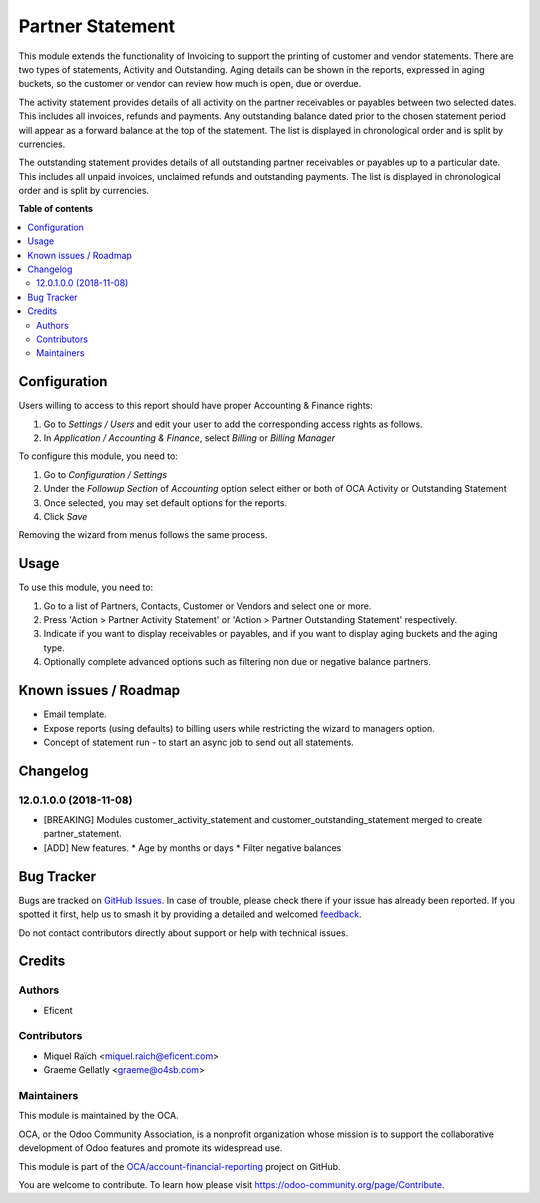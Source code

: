 =================
Partner Statement
=================

.. 
   !!!!!!!!!!!!!!!!!!!!!!!!!!!!!!!!!!!!!!!!!!!!!!!!!!!!
   !! This file is generated by oca-gen-addon-readme !!
   !! changes will be overwritten.                   !!
   !!!!!!!!!!!!!!!!!!!!!!!!!!!!!!!!!!!!!!!!!!!!!!!!!!!!
   !! source digest: sha256:d6595f0093d6f1fc69f253098a51ca236a531e431ce3224632fb499d54eef8c2
   !!!!!!!!!!!!!!!!!!!!!!!!!!!!!!!!!!!!!!!!!!!!!!!!!!!!

.. |badge1| image:: https://img.shields.io/badge/maturity-Beta-yellow.png
    :target: https://odoo-community.org/page/development-status
    :alt: Beta
.. |badge2| image:: https://img.shields.io/badge/licence-AGPL--3-blue.png
    :target: http://www.gnu.org/licenses/agpl-3.0-standalone.html
    :alt: License: AGPL-3
.. |badge3| image:: https://img.shields.io/badge/github-OCA%2Faccount--financial--reporting-lightgray.png?logo=github
    :target: https://github.com/OCA/account-financial-reporting/tree/12.0/partner_statement
    :alt: OCA/account-financial-reporting
.. |badge4| image:: https://img.shields.io/badge/weblate-Translate%20me-F47D42.png
    :target: https://translation.odoo-community.org/projects/account-financial-reporting-12-0/account-financial-reporting-12-0-partner_statement
    :alt: Translate me on Weblate
.. |badge5| image:: https://img.shields.io/badge/runboat-Try%20me-875A7B.png
    :target: https://runboat.odoo-community.org/builds?repo=OCA/account-financial-reporting&target_branch=12.0
    :alt: Try me on Runboat

|badge1| |badge2| |badge3| |badge4| |badge5|

This module extends the functionality of Invoicing to support the printing of customer and vendor statements. 
There are two types of statements, Activity and Outstanding.  Aging details can be shown in the reports, expressed in aging buckets,
so the customer or vendor can review how much is open, due or overdue.

The activity statement provides details of all activity on the partner receivables or payables
between two selected dates. This includes all invoices, refunds and payments.
Any outstanding balance dated prior to the chosen statement period will appear
as a forward balance at the top of the statement. The list is displayed in chronological
order and is split by currencies.

The outstanding statement provides details of all outstanding partner receivables or payables
up to a particular date. This includes all unpaid invoices, unclaimed refunds and
outstanding payments. The list is displayed in chronological order and is split by currencies.

**Table of contents**

.. contents::
   :local:

Configuration
=============


Users willing to access to this report should have proper Accounting & Finance rights:

#. Go to *Settings / Users* and edit your user to add the corresponding access rights as follows.
#. In *Application / Accounting & Finance*, select *Billing* or *Billing Manager*

To configure this module, you need to:

#. Go to *Configuration / Settings*
#. Under the *Followup Section* of *Accounting* option select either or both of OCA Activity or Outstanding Statement
#. Once selected, you may set default options for the reports.
#. Click *Save*

Removing the wizard from menus follows the same process.

Usage
=====

To use this module, you need to:

#. Go to a list of Partners, Contacts, Customer or Vendors and select one or more.
#. Press 'Action > Partner Activity Statement' or 'Action > Partner Outstanding Statement' respectively.
#. Indicate if you want to display receivables or payables, and if you want to display aging buckets and the aging type.
#. Optionally complete advanced options such as filtering non due or negative balance partners.

Known issues / Roadmap
======================

* Email template.
* Expose reports (using defaults) to billing users while restricting the wizard to managers option.
* Concept of statement run - to start an async job to send out all statements.

Changelog
=========

12.0.1.0.0 (2018-11-08)
~~~~~~~~~~~~~~~~~~~~~~~

* [BREAKING] Modules customer_activity_statement and customer_outstanding_statement merged to create partner_statement.
* [ADD] New features.
  * Age by months or days
  * Filter negative balances

Bug Tracker
===========

Bugs are tracked on `GitHub Issues <https://github.com/OCA/account-financial-reporting/issues>`_.
In case of trouble, please check there if your issue has already been reported.
If you spotted it first, help us to smash it by providing a detailed and welcomed
`feedback <https://github.com/OCA/account-financial-reporting/issues/new?body=module:%20partner_statement%0Aversion:%2012.0%0A%0A**Steps%20to%20reproduce**%0A-%20...%0A%0A**Current%20behavior**%0A%0A**Expected%20behavior**>`_.

Do not contact contributors directly about support or help with technical issues.

Credits
=======

Authors
~~~~~~~

* Eficent

Contributors
~~~~~~~~~~~~

* Miquel Raïch <miquel.raich@eficent.com>
* Graeme Gellatly <graeme@o4sb.com>

Maintainers
~~~~~~~~~~~

This module is maintained by the OCA.

.. image:: https://odoo-community.org/logo.png
   :alt: Odoo Community Association
   :target: https://odoo-community.org

OCA, or the Odoo Community Association, is a nonprofit organization whose
mission is to support the collaborative development of Odoo features and
promote its widespread use.

This module is part of the `OCA/account-financial-reporting <https://github.com/OCA/account-financial-reporting/tree/12.0/partner_statement>`_ project on GitHub.

You are welcome to contribute. To learn how please visit https://odoo-community.org/page/Contribute.

